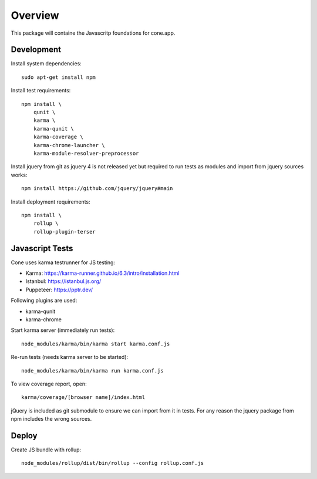 Overview
========

This package will containe the Javascritp foundations for cone.app.


Development
-----------

Install system dependencies::

    sudo apt-get install npm

Install test requirements::

    npm install \
        qunit \
        karma \
        karma-qunit \
        karma-coverage \
        karma-chrome-launcher \
        karma-module-resolver-preprocessor

Install jquery from git as jquery 4 is not released yet but required to run
tests as modules and import from jquery sources works::

    npm install https://github.com/jquery/jquery#main

Install deployment requirements::

    npm install \
        rollup \
        rollup-plugin-terser


Javascript Tests
----------------

Cone uses karma testrunner for JS testing:

- Karma: https://karma-runner.github.io/6.3/intro/installation.html
- Istanbul: https://istanbul.js.org/
- Puppeteer: https://pptr.dev/

Following plugins are used:

- karma-qunit
- karma-chrome

Start karma server (immediately run tests)::

    node_modules/karma/bin/karma start karma.conf.js

Re-run tests (needs karma server to be started)::

    node_modules/karma/bin/karma run karma.conf.js

To view coverage report, open::

    karma/coverage/[browser name]/index.html

jQuery is included as git submodule to ensure we can import from it in tests.
For any reason the jquery package from npm includes the wrong sources.

Deploy
------

Create JS bundle with rollup::

    node_modules/rollup/dist/bin/rollup --config rollup.conf.js

